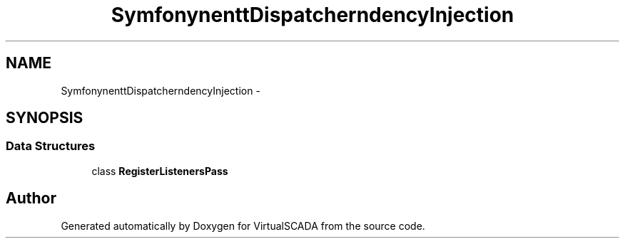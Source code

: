 .TH "Symfony\Component\EventDispatcher\DependencyInjection" 3 "Tue Apr 14 2015" "Version 1.0" "VirtualSCADA" \" -*- nroff -*-
.ad l
.nh
.SH NAME
Symfony\Component\EventDispatcher\DependencyInjection \- 
.SH SYNOPSIS
.br
.PP
.SS "Data Structures"

.in +1c
.ti -1c
.RI "class \fBRegisterListenersPass\fP"
.br
.in -1c
.SH "Author"
.PP 
Generated automatically by Doxygen for VirtualSCADA from the source code\&.
